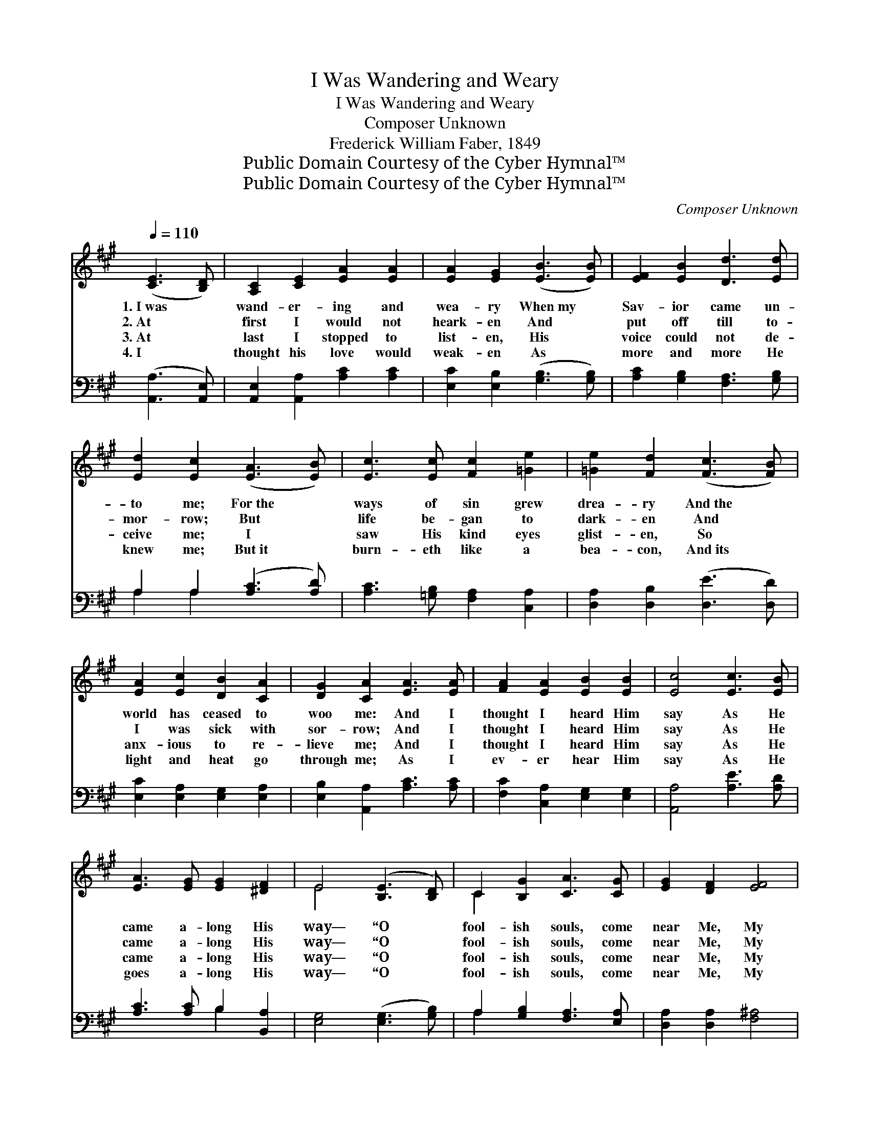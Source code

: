 X:1
T:I Was Wandering and Weary
T:I Was Wandering and Weary
T:Composer Unknown
T:Frederick William Faber, 1849
T:Public Domain Courtesy of the Cyber Hymnal™
T:Public Domain Courtesy of the Cyber Hymnal™
C:Composer Unknown
Z:Public Domain
Z:Courtesy of the Cyber Hymnal™
%%score ( 1 2 ) ( 3 4 )
L:1/8
Q:1/4=110
M:none
K:A
V:1 treble 
V:2 treble 
V:3 bass 
V:4 bass 
V:1
 ([CE]3 [B,D]) | [A,C]2 [CE]2 [EA]2 [EA]2 | [EA]2 [EG]2 ([EB]3 [EB]) | [EF]2 [EB]2 [Dd]3 [Ed] | %4
w: 1.~I~was *|wand- er- ing and|wea- ry When~my *|Sav- ior came un-|
w: 2.~At *|first I would not|heark- en And *|put off till to-|
w: 3.~At *|last I stopped to|list- en, His *|voice could not de-|
w: 4.~I *|thought his love would|weak- en As *|more and more He|
 [Ed]2 [Ec]2 ([EA]3 [EB]) | [Ec]3 [Ec] [Fc]2 [=Ge]2 | [=Ge]2 [Fd]2 ([Fc]3 [FB]) | %7
w: to me; For~the *|ways of sin grew|drea- ry And~the *|
w: mor- row; But *|life be- gan to|dark- en And *|
w: ceive me; I *|saw His kind eyes|glist- en, So *|
w: knew me; But~it *|burn- eth like a|bea- con, And~its *|
 [EA]2 [Ec]2 [DB]2 [CA]2 | [DG]2 [CA]2 [EA]3 [EA] | [FA]2 [EA]2 [EB]2 [EB]2 | [Ec]4 [Ec]3 [EB] | %11
w: world has ceased to|woo me: And I|thought I heard Him|say As He|
w: I was sick with|sor- row; And I|thought I heard Him|say As He|
w: anx- ious to re-|lieve me; And I|thought I heard Him|say As He|
w: light and heat go|through me; As I|ev- er hear Him|say As He|
 [EA]3 [EG] [EG]2 [^DF]2 | E4 ([B,E]3 [B,D]) | C2 [B,G]2 [CA]3 [CG] | [EG]2 [DF]2 [EF]4 | %15
w: came a- long His|way— “O *|fool- ish souls, come|near Me, My|
w: came a- long His|way— “O *|fool- ish souls, come|near Me, My|
w: came a- long His|way— “O *|fool- ish souls, come|near Me, My|
w: goes a- long His|way— “O *|fool- ish souls, come|near Me, My|
 [Dd]3 [Ec] [FB]2 [FA]2 | [EA]2 [EG]2 z2 [B,F]2 | E4 [FA]4 | [FB]4 [EG]4 | [EA]4 |] %20
w: sheep should ne- ver|fear Me; I|am the|Shep- herd|true.”|
w: sheep should ne- ver|fear Me; I|am the|Shep- herd|true.”|
w: sheep should ne- ver|fear Me; I|am the|Shep- herd|true.”|
w: sheep should ne- ver|fear Me; I|am the|Shep- herd|true.”|
V:2
 x4 | x8 | x8 | x8 | x8 | x8 | x8 | x8 | x8 | x8 | x8 | x8 | E4 x4 | C2 x6 | x8 | x8 | x8 | E4 x4 | %18
 x8 | x4 |] %20
V:3
 ([A,,A,]3 [A,,E,]) | [A,,E,]2 [A,,A,]2 [A,C]2 [A,C]2 | [E,C]2 [E,B,]2 ([G,B,]3 [G,B,]) | %3
 [A,C]2 [G,B,]2 [F,A,]3 [G,B,] | A,2 A,2 ([A,C]3 [A,D]) | [A,C]3 [=G,B,] [F,A,]2 [C,A,]2 | %6
 [D,A,]2 [D,B,]2 ([D,E]3 [D,D]) | [E,C]2 [E,A,]2 [E,G,]2 [E,A,]2 | [E,B,]2 [A,,A,]2 [A,C]3 [A,C] | %9
 [F,C]2 [C,A,]2 [E,G,]2 [E,G,]2 | [A,,A,]4 [A,E]3 [A,D] | [A,C]3 [A,C] B,2 [B,,A,]2 | %12
 [E,G,]4 ([E,G,]3 [G,B,]) | A,2 [G,B,]2 [F,A,]3 [E,A,] | [D,A,]2 [D,A,]2 [F,^A,]4 | %15
 [B,,B,]3 [C,^A,] [D,B,]2 [D,D]2 | [E,C]2 [E,B,]2 z2 [D,G,]2 | [C,A,]4 [F,C]4 | [D,D]4 [E,B,]4 | %19
 [A,,C]4 |] %20
V:4
 x4 | x8 | x8 | x8 | A,2 A,2 x4 | x8 | x8 | x8 | x8 | x8 | x8 | x4 B,2 x2 | x8 | A,2 x6 | x8 | x8 | %16
 x8 | x8 | x8 | x4 |] %20

